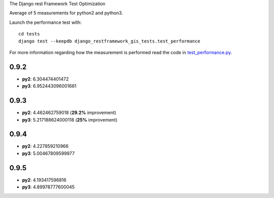 The Django rest Framework Test Optimization 

Average of 5 measurements for python2 and python3.

Launch the performance test with::

    cd tests
    django test --keepdb django_restframework_gis_tests.test_performance

For more information regarding how the measurement is performed read the code in
`test_performance.py <https://github.com/openwisp/django-rest-framework-gis/blob/master/tests/django_restframework_gis_tests/test_performance.py>`__.

0.9.2
=====

- **py2**: 6.304474401472
- **py3**: 6.952443096001661

0.9.3
=====

- **py2**: 4.462462759018 (**29.2%** improvement)
- **py3**: 5.217188624000118 (**25%** improvement)

0.9.4
=====

- **py2**: 4.227859210966
- **py3**: 5.00467809599977

0.9.5
=====

- **py2**: 4.193417596816
- **py3**: 4.89978777600045
